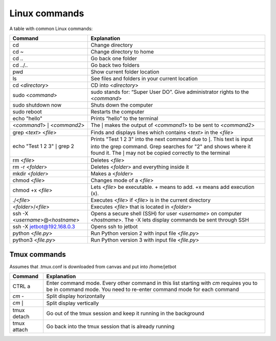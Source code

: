 Linux commands
==============

A table with common Linux commands:

+----------------------------------+----------------------------------+
| **Command**                      | **Explanation**                  |
+==================================+==================================+
| cd                               | Change directory                 |
+----------------------------------+----------------------------------+
| cd ~                             | Change directory to home         |
+----------------------------------+----------------------------------+
| cd ..                            | Go back one folder               |
+----------------------------------+----------------------------------+
| cd ../..                         | Go back two folders              |
+----------------------------------+----------------------------------+
| pwd                              | Show current folder location     |
+----------------------------------+----------------------------------+
| ls                               | See files and folders in your    |
|                                  | current location                 |
+----------------------------------+----------------------------------+
| cd <*directory*>                 | CD into <*directory*>            |
+----------------------------------+----------------------------------+
| sudo <*command*>                 | sudo stands for: “Super User     |
|                                  | DO”. Give administrator rights   |
|                                  | to the <*command*>               |
+----------------------------------+----------------------------------+
| sudo shutdown now                | Shuts down the computer          |
+----------------------------------+----------------------------------+
| sudo reboot                      | Restarts the computer            |
+----------------------------------+----------------------------------+
| echo "hello"                     | Prints “hello” to the terminal   |
+----------------------------------+----------------------------------+
| <*command1*> :math:`|`           | The :math:`|` makes the output   |
| <*command2*>                     | of <*command1*> to be sent to    |
|                                  | <*command2*>                     |
+----------------------------------+----------------------------------+
| grep <*text*> <*file*>           | Finds and displays lines which   |
|                                  | contains <*text*> in the         |
|                                  | <*file*>                         |
+----------------------------------+----------------------------------+
| echo "Test 1 2 3" :math:`|` grep | Prints "Test 1 2 3" into the     |
| 2                                | next command due to :math:`|`.   |
|                                  | This text is input into the grep |
|                                  | command. Grep searches for "2"   |
|                                  | and shows where it found it. The |
|                                  | :math:`|` may not be copied      |
|                                  | correctly to the terminal        |
+----------------------------------+----------------------------------+
| rm <*file*>                      | Deletes <*file*>                 |
+----------------------------------+----------------------------------+
| rm -r <*folder*>                 | Deletes <*folder*> and           |
|                                  | everything inside it             |
+----------------------------------+----------------------------------+
| mkdir <*folder*>                 | Makes a <*folder*>               |
+----------------------------------+----------------------------------+
| chmod <*file*>                   | Changes mode of a <*file*>       |
+----------------------------------+----------------------------------+
| chmod +x <*file*>                | Lets <*file*> be executable. +   |
|                                  | means to add. +x means add       |
|                                  | execution (x).                   |
+----------------------------------+----------------------------------+
| ./<*file*>                       | Executes <*file*> if <*file*> is |
|                                  | in the current directory         |
+----------------------------------+----------------------------------+
| <*folder*>/<*file*>              | Executes <*file*> that is        |
|                                  | located in <*folder*>            |
+----------------------------------+----------------------------------+
| ssh -X <*username*>@<*hostname*> | Opens a secure shell (SSH) for   |
|                                  | user <*username*> on computer    |
|                                  | <*hostname*>. The -X lets        |
|                                  | display commands be sent through |
|                                  | SSH                              |
+----------------------------------+----------------------------------+
| ssh -X jetbot@192.168.0.3        | Opens ssh to jetbot              |
+----------------------------------+----------------------------------+
| python <*file.py*>               | Run Python version 2 with input  |
|                                  | file <*file.py*>                 |
+----------------------------------+----------------------------------+
| python3 <*file.py*>              | Run Python version 3 with input  |
|                                  | file <*file.py*>                 |
+----------------------------------+----------------------------------+

Tmux commands
-------------

| Assumes that .tmux.conf is downloaded from canvas and put into
  /home/jetbot

+----------------+----------------------------------------------------+
| **Command**    | **Explanation**                                    |
+----------------+----------------------------------------------------+
| CTRL a         | Enter command mode. Every other command in this    |
|                | list starting with *cm* requires you to be in      |
|                | command mode. You need to re-enter command mode    |
|                | for each command                                   |
+----------------+----------------------------------------------------+
| *cm* -         | Split display horizontally                         |
+----------------+----------------------------------------------------+
| *cm* :math:`|` | Split display vertically                           |
+----------------+----------------------------------------------------+
| tmux detach    | Go out of the tmux session and keep it running in  |
|                | the background                                     |
+----------------+----------------------------------------------------+
| tmux attach    | Go back into the tmux session that is already      |
|                | running                                            |
+----------------+----------------------------------------------------+
